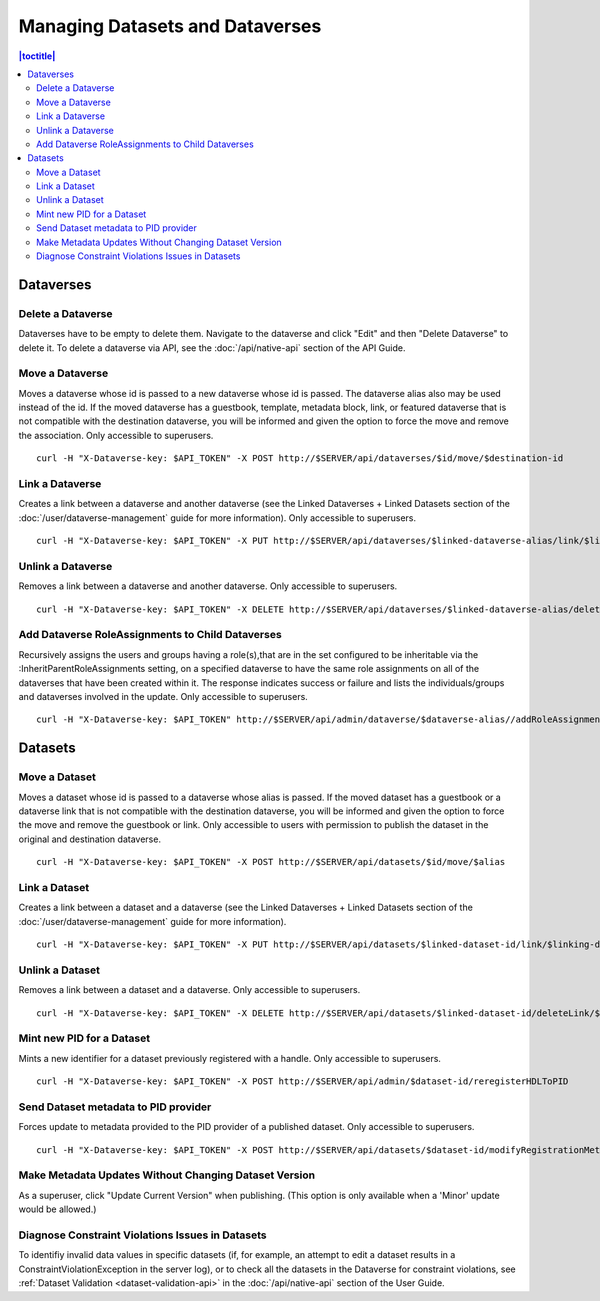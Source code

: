 Managing Datasets and Dataverses
================================

.. contents:: |toctitle|
	:local:

Dataverses
----------

Delete a Dataverse
^^^^^^^^^^^^^^^^^^

Dataverses have to be empty to delete them. Navigate to the dataverse and click "Edit" and then "Delete Dataverse" to delete it. To delete a dataverse via API, see the :doc:`/api/native-api` section of the API Guide.

Move a Dataverse
^^^^^^^^^^^^^^^^

Moves a dataverse whose id is passed to a new dataverse whose id is passed. The dataverse alias also may be used instead of the id. If the moved dataverse has a guestbook, template, metadata block, link, or featured dataverse that is not compatible with the destination dataverse, you will be informed and given the option to force the move and remove the association. Only accessible to superusers. ::

    curl -H "X-Dataverse-key: $API_TOKEN" -X POST http://$SERVER/api/dataverses/$id/move/$destination-id

Link a Dataverse
^^^^^^^^^^^^^^^^

Creates a link between a dataverse and another dataverse (see the Linked Dataverses + Linked Datasets section of the :doc:`/user/dataverse-management` guide for more information). Only accessible to superusers. ::

    curl -H "X-Dataverse-key: $API_TOKEN" -X PUT http://$SERVER/api/dataverses/$linked-dataverse-alias/link/$linking-dataverse-alias

Unlink a Dataverse
^^^^^^^^^^^^^^^^^^

Removes a link between a dataverse and another dataverse. Only accessible to superusers. ::

    curl -H "X-Dataverse-key: $API_TOKEN" -X DELETE http://$SERVER/api/dataverses/$linked-dataverse-alias/deleteLink/$linking-dataverse-alias

Add Dataverse RoleAssignments to Child Dataverses
^^^^^^^^^^^^^^^^^^^^^^^^^^^^^^^^^^^^^^^^^^^^^^^^^

Recursively assigns the users and groups having a role(s),that are in the set configured to be inheritable via the :InheritParentRoleAssignments setting, on a specified dataverse to have the same role assignments on all of the dataverses that have been created within it. The response indicates success or failure and lists the individuals/groups and dataverses involved in the update. Only accessible to superusers. ::
 
    curl -H "X-Dataverse-key: $API_TOKEN" http://$SERVER/api/admin/dataverse/$dataverse-alias//addRoleAssignmentsToChildren

Datasets
--------

Move a Dataset
^^^^^^^^^^^^^^

Moves a dataset whose id is passed to a dataverse whose alias is passed. If the moved dataset has a guestbook or a dataverse link that is not compatible with the destination dataverse, you will be informed and given the option to force the move and remove the guestbook or link. Only accessible to users with permission to publish the dataset in the original and destination dataverse. ::

    curl -H "X-Dataverse-key: $API_TOKEN" -X POST http://$SERVER/api/datasets/$id/move/$alias

Link a Dataset
^^^^^^^^^^^^^^

Creates a link between a dataset and a dataverse (see the Linked Dataverses + Linked Datasets section of the :doc:`/user/dataverse-management` guide for more information). ::

    curl -H "X-Dataverse-key: $API_TOKEN" -X PUT http://$SERVER/api/datasets/$linked-dataset-id/link/$linking-dataverse-alias

Unlink a Dataset
^^^^^^^^^^^^^^^^

Removes a link between a dataset and a dataverse. Only accessible to superusers. ::

    curl -H "X-Dataverse-key: $API_TOKEN" -X DELETE http://$SERVER/api/datasets/$linked-dataset-id/deleteLink/$linking-dataverse-alias

Mint new PID for a Dataset
^^^^^^^^^^^^^^^^^^^^^^^^^^

Mints a new identifier for a dataset previously registered with a handle. Only accessible to superusers. ::

    curl -H "X-Dataverse-key: $API_TOKEN" -X POST http://$SERVER/api/admin/$dataset-id/reregisterHDLToPID
    
Send Dataset metadata to PID provider
^^^^^^^^^^^^^^^^^^^^^^^^^^^^^^^^^^^^^

Forces update to metadata provided to the PID provider of a published dataset. Only accessible to superusers. ::

    curl -H "X-Dataverse-key: $API_TOKEN" -X POST http://$SERVER/api/datasets/$dataset-id/modifyRegistrationMetadata

Make Metadata Updates Without Changing Dataset Version
^^^^^^^^^^^^^^^^^^^^^^^^^^^^^^^^^^^^^^^^^^^^^^^^^^^^^^

As a superuser, click "Update Current Version" when publishing. (This option is only available when a 'Minor' update would be allowed.)

Diagnose Constraint Violations Issues in Datasets
^^^^^^^^^^^^^^^^^^^^^^^^^^^^^^^^^^^^^^^^^^^^^^^^^

To identifiy invalid data values in specific datasets (if, for example, an attempt to edit a dataset results in a ConstraintViolationException in the server log), or to check all the datasets in the Dataverse for constraint violations, see :ref:`Dataset Validation <dataset-validation-api>` in the :doc:`/api/native-api` section of the User Guide.

